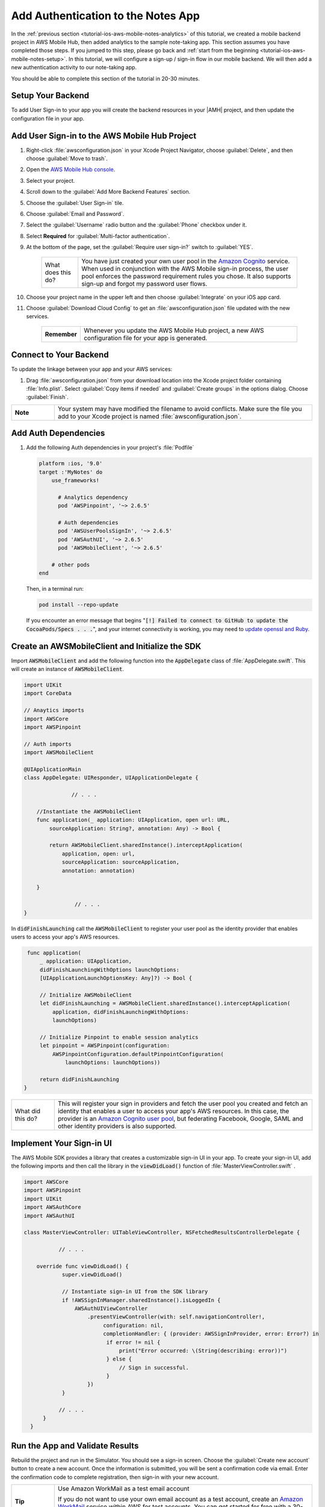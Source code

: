 .. Copyright 2010-2018 Amazon.com, Inc. or its affiliates. All Rights Reserved.

   This work is licensed under a Creative Commons Attribution-NonCommercial-ShareAlike 4.0
   International License (the "License"). You may not use this file except in compliance with the
   License. A copy of the License is located at http://creativecommons.org/licenses/by-nc-sa/4.0/.

   This file is distributed on an "AS IS" BASIS, WITHOUT WARRANTIES OR CONDITIONS OF ANY KIND,
   either express or implied. See the License for the specific language governing permissions and
   limitations under the License.

.. _tutorial-ios-aws-mobile-notes-auth:

###################################
Add Authentication to the Notes App
###################################

In the :ref:`previous section <tutorial-ios-aws-mobile-notes-analytics>` of this tutorial, we created a mobile backend project in AWS Mobile Hub, then added analytics to the sample note-taking app. This section assumes you have completed those steps. If you jumped to this step, please go back and :ref:`start from
the beginning <tutorial-ios-aws-mobile-notes-setup>`. In this tutorial, we will configure a sign-up / sign-in flow in our mobile backend. We will then add a new authentication activity to our note-taking app.

You should be able to complete this section of the tutorial in 20-30 minutes.

Setup Your Backend
------------------

To add User Sign-in to your app you will create the backend resources in your |AMH| project, and then update the configuration file in your app.

Add User Sign-in to the AWS Mobile Hub Project
----------------------------------------------

#. Right-click :file:`awsconfiguration.json` in your Xcode Project Navigator, choose :guilabel:`Delete`, and then choose :guilabel:`Move to trash`.
#. Open the `AWS Mobile Hub console <https://console.aws.amazon.com/mobilehub/home/>`__.
#. Select your project.
#. Scroll down to the :guilabel:`Add More Backend Features` section.
#. Choose the :guilabel:`User Sign-in` tile.
#. Choose :guilabel:`Email and Password`.
#. Select the :guilabel:`Username` radio button and the :guilabel:`Phone` checkbox under it.
#. Select **Required** for :guilabel:`Multi-factor authentication`.
#. At the bottom of the page, set the :guilabel:`Require user sign-in?` switch to :guilabel:`YES`.

    .. list-table::
       :widths: 1 6

       * - What does this do?

         - You have just created your own user pool in the `Amazon Cognito <https://docs.aws.amazon.com/cognito/latest/developerguide/cognito-user-identity-pools.html>`__ service. When used in conjunction with the AWS Mobile sign-in process, the user pool enforces the password requirement rules you chose. It also supports sign-up and forgot my password user flows.

#. Choose your project name in the upper left and then choose :guilabel:`Integrate` on your iOS app card.
#. Choose :guilabel:`Download Cloud Config` to get an  :file:`awsconfiguration.json` file updated with the new services.

    .. list-table::
       :widths: 1 6

       * - **Remember**

         - Whenever you update the AWS Mobile Hub project, a new AWS configuration file for your app is generated.


Connect to Your Backend
-----------------------

To update the linkage between your app and your AWS services:

#. Drag :file:`awsconfiguration.json` from your download location into the Xcode project folder containing :file:`Info.plist`. Select :guilabel:`Copy items if needed` and :guilabel:`Create groups` in the options dialog. Choose :guilabel:`Finish`.

.. list-table::
   :widths: 1 6

   * - **Note**

     - Your system may have modified the filename to avoid conflicts. Make sure the file you add to your Xcode project is named :file:`awsconfiguration.json`.

Add Auth Dependencies
---------------------

#. Add the following Auth dependencies in your project's :file:`Podfile`

   .. code-block:: bash

      platform :ios, '9.0'
      target :'MyNotes' do
          use_frameworks!

            # Analytics dependency
            pod 'AWSPinpoint', '~> 2.6.5'

            # Auth dependencies
            pod 'AWSUserPoolsSignIn', '~> 2.6.5'
            pod 'AWSAuthUI', '~> 2.6.5'
            pod 'AWSMobileClient', '~> 2.6.5'

          # other pods
      end

   Then, in a terminal run:

   .. code-block:: bash

      pod install --repo-update

   If you encounter an error message that begins ":code:`[!] Failed to connect to GitHub to update the CocoaPods/Specs . . .`", and your internet connectivity is working, you may need to `update openssl and Ruby <https://stackoverflow.com/questions/38993527/cocoapods-failed-to-connect-to-github-to-update-the-cocoapods-specs-specs-repo/48962041#48962041>`__.


Create an AWSMobileClient and Initialize the SDK
------------------------------------------------

Import :code:`AWSMobileClient` and add the following function into the :code:`AppDelegate` class of :file:`AppDelegate.swift`. This will create an instance of :code:`AWSMobileClient`.

.. code-block:: swift

   import UIKit
   import CoreData

   // Anaytics imports
   import AWSCore
   import AWSPinpoint

   // Auth imports
   import AWSMobileClient

   @UIApplicationMain
   class AppDelegate: UIResponder, UIApplicationDelegate {

                  // . . .

       //Instantiate the AWSMobileClient
       func application(_ application: UIApplication, open url: URL,
           sourceApplication: String?, annotation: Any) -> Bool {

           return AWSMobileClient.sharedInstance().interceptApplication(
               application, open: url,
               sourceApplication: sourceApplication,
               annotation: annotation)

       }

                   // . . .
   }

In :code:`didFinishLaunching` call the :code:`AWSMobileClient` to register your user pool as the identity provider that enables users to access your app's AWS resources.

.. code-block:: swift

    func application(
        _ application: UIApplication,
        didFinishLaunchingWithOptions launchOptions:
        [UIApplicationLaunchOptionsKey: Any]?) -> Bool {

        // Initialize AWSMobileClient
        let didFinishLaunching = AWSMobileClient.sharedInstance().interceptApplication(
            application, didFinishLaunchingWithOptions:
            launchOptions)

        // Initialize Pinpoint to enable session analytics
        let pinpoint = AWSPinpoint(configuration:
            AWSPinpointConfiguration.defaultPinpointConfiguration(
                launchOptions: launchOptions))

        return didFinishLaunching
   }

.. list-table::
   :widths: 1 6

   * - What did this do?

     - This will register your sign in providers and fetch the user pool you created and fetch an identity that enables a user to access your app's AWS resources. In this case, the provider is an `Amazon Cognito user pool <https://docs.aws.amazon.com/cognito/latest/developerguide/cognito-user-identity-pools.html>`__, but federating Facebook, Google, SAML and other identity providers is also supported.


Implement Your Sign-in UI
-------------------------

The AWS Mobile SDK provides a library that creates a customizable sign-in UI in your app. To create your sign-in UI, add the following imports and then call the library in the :code:`viewDidLoad()` function of :file:`MasterViewController.swift`
.

.. code-block:: swift

    import AWSCore
    import AWSPinpoint
    import UIKit
    import AWSAuthCore
    import AWSAuthUI

    class MasterViewController: UITableViewController, NSFetchedResultsControllerDelegate {

               // . . .

        override func viewDidLoad() {
                super.viewDidLoad()

                // Instantiate sign-in UI from the SDK library
                if !AWSSignInManager.sharedInstance().isLoggedIn {
                    AWSAuthUIViewController
                        .presentViewController(with: self.navigationController!,
                             configuration: nil,
                             completionHandler: { (provider: AWSSignInProvider, error: Error?) in
                              if error != nil {
                                  print("Error occurred: \(String(describing: error))")
                              } else {
                                  // Sign in successful.
                              }
                        })
                }

               // . . .
          }
      }




Run the App and Validate Results
--------------------------------

Rebuild the project and run in the Simulator. You should see a sign-in
screen. Choose the :guilabel:`Create new account` button to create a new account.
Once the information is submitted, you will be sent a confirmation code
via email. Enter the confirmation code to complete registration, then
sign-in with your new account.

.. list-table::
   :widths: 1 6

   * - **Tip**

     - Use Amazon WorkMail as a test email account

       If you do not want to use your own email account as a test account, create an
       `Amazon WorkMail <https://aws.amazon.com/workmail/>`__ service within AWS for test accounts. You can get started for free with a 30-day trial for up to 25 accounts.

.. image:: images/tutorial-ios-notes-authentication-anim.gif
   :scale: 75
   :alt: Demo of Notes tutorial app with user sign-in added.


Next steps
----------

-  Continue by integrating :ref:`NoSQL Data <tutorial-ios-aws-mobile-notes-data>`.

-  Learn more about `Amazon Cognito <https://aws.amazon.com/cognito/>`__.
